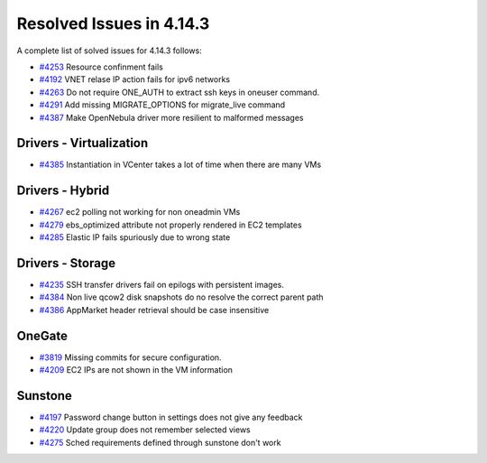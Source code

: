 .. _release_notes_4143:

Resolved Issues in 4.14.3
--------------------------------------------------------------------------------

A complete list of solved issues for 4.14.3 follows:

- `#4253 <http://dev.opennebula.org/issues/4253>`__ Resource confinment fails
- `#4192 <http://dev.opennebula.org/issues/4192>`__ VNET relase IP action fails for ipv6 networks
- `#4263 <http://dev.opennebula.org/issues/4263>`__ Do not require ONE_AUTH to extract ssh keys in oneuser command.
- `#4291 <http://dev.opennebula.org/issues/4291>`__ Add missing MIGRATE_OPTIONS for migrate_live command
- `#4387 <http://dev.opennebula.org/issues/4387>`__ Make OpenNebula driver more resilient to malformed messages

Drivers - Virtualization
================================================================================

- `#4385 <http://dev.opennebula.org/issues/4385>`__ Instantiation in VCenter takes a lot of time when there are many VMs

Drivers - Hybrid
================================================================================
- `#4267 <http://dev.opennebula.org/issues/4267>`__ ec2 polling not working for non oneadmin VMs
- `#4279 <http://dev.opennebula.org/issues/4279>`__ ebs_optimized attribute not properly rendered in EC2 templates
- `#4285 <http://dev.opennebula.org/issues/4285>`__ Elastic IP fails spuriously due to wrong state

Drivers - Storage
================================================================================

- `#4235 <http://dev.opennebula.org/issues/4236>`__ SSH transfer drivers fail on epilogs with persistent images.
- `#4384 <http://dev.opennebula.org/issues/4384>`__ Non live qcow2 disk snapshots do no resolve the correct parent path
- `#4386 <http://dev.opennebula.org/issues/4386>`__ AppMarket header retrieval should be case insensitive

OneGate
================================================================================

- `#3819 <http://dev.opennebula.org/issues/3819>`__ Missing commits for secure configuration.
- `#4209 <http://dev.opennebula.org/issues/4209>`__ EC2 IPs are not shown in the VM information

Sunstone
================================================================================

- `#4197 <http://dev.opennebula.org/issues/4197>`__ Password change button in settings does not give any feedback
- `#4220 <http://dev.opennebula.org/issues/4220>`__ Update group does not remember selected views
- `#4275 <http://dev.opennebula.org/issues/4275>`__ Sched requirements defined through sunstone don't work

